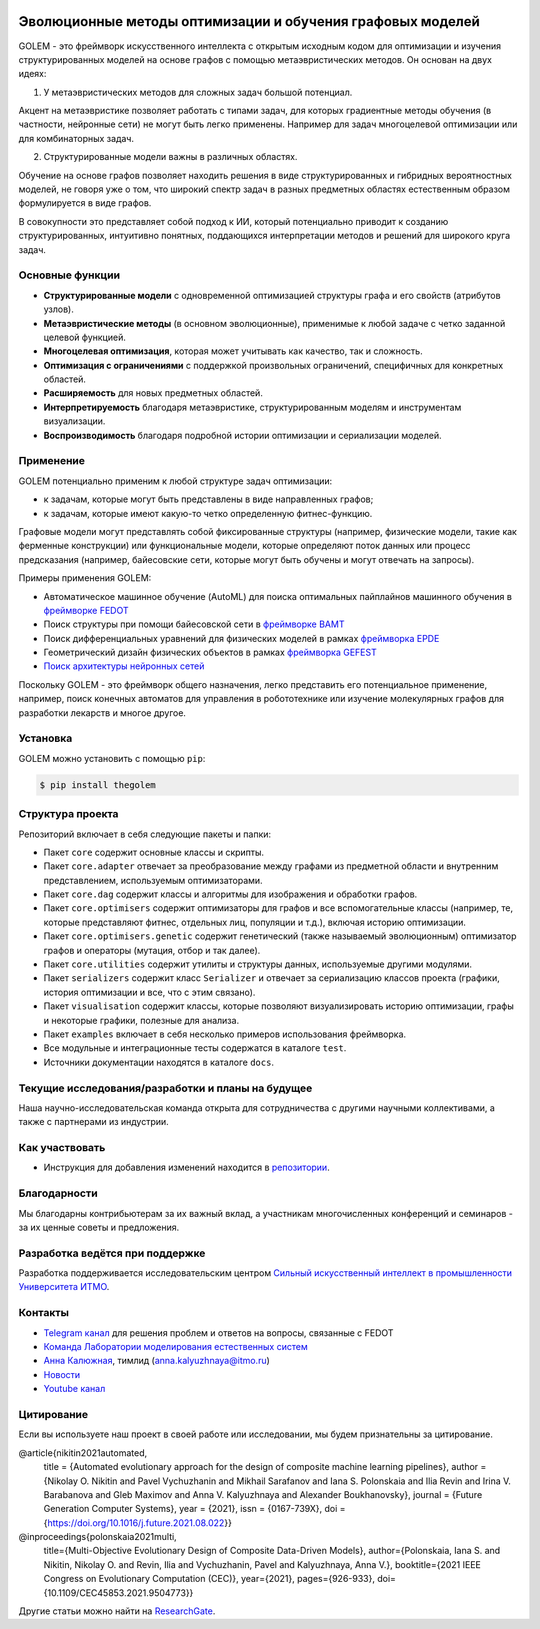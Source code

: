 .. image:: /docs/source/img/golem_logo-02.png
   :alt: Logo of GOLEM framework
   :align: center
   :width: 500

.. class:: center

    |python| |pypi| |build| |docs| |license| |tg| |eng|


Эволюционные методы оптимизации и обучения графовых моделей
-----------------------------------------------------------

GOLEM - это фреймворк искусственного интеллекта с открытым исходным кодом для оптимизации и изучения структурированных
моделей на основе графов с помощью метаэвристических методов. Он основан на двух идеях:

1. У метаэвристических методов для сложных задач большой потенциал.

Акцент на метаэвристике позволяет работать  с типами задач, для которых градиентные методы обучения (в частности, нейронные сети)
не могут быть легко применены. Например для задач многоцелевой оптимизации или для комбинаторных задач.

2. Структурированные модели важны в различных областях.

Обучение на основе графов позволяет находить решения в виде структурированных и гибридных вероятностных моделей, не говоря
уже о том, что широкий спектр задач в разных предметных областях естественным образом формулируется в виде графов.

В совокупности это представляет собой подход к ИИ, который потенциально приводит к созданию структурированных, интуитивно понятных,
поддающихся интерпретации методов и решений для широкого круга задач.


Основные функции
================

- **Структурированные модели** с одновременной оптимизацией структуры графа и его свойств (атрибутов узлов).
- **Метаэвристические методы** (в основном эволюционные), применимые к любой задаче с четко заданной целевой функцией.
- **Многоцелевая оптимизация**, которая может учитывать как качество, так и сложность.
- **Оптимизация с ограничениями** с поддержкой произвольных ограничений, специфичных для конкретных областей.
- **Расширяемость** для новых предметных областей.
- **Интерпретируемость** благодаря метаэвристике, структурированным моделям и инструментам визуализации.
- **Воспроизводимость** благодаря подробной истории оптимизации и сериализации моделей.


Применение
============

GOLEM потенциально применим к любой структуре задач оптимизации:

- к задачам, которые могут быть представлены в виде направленных графов;
- к задачам, которые имеют какую-то четко определенную фитнес-функцию.

Графовые модели могут представлять собой фиксированные структуры (например, физические модели, такие как ферменные конструкции)
или функциональные модели, которые определяют поток данных или процесс предсказания (например, байесовские сети, которые
могут быть обучены и могут отвечать на запросы).

Примеры применения GOLEM:

- Автоматическое машинное обучение (AutoML) для поиска оптимальных пайплайнов машинного обучения в `фреймворке FEDOT <https://github.com/aimclub/FEDOT>`_
- Поиск структуры при помощи байесовской сети в `фреймворке BAMT <https://github.com/ITMO-NSS-team/BAMT>`_
- Поиск дифференциальных уравнений для физических моделей в рамках `фреймворка EPDE <https://github.com/ITMO-NSS-team/EPDE>`_
- Геометрический дизайн физических объектов в рамках `фреймворка GEFEST <https://github.com/aimclub/GEFEST>`_
- `Поиск архитектуры нейронных сетей <https://github.com/ITMO-NSS-team/nas-fedot>`_

Поскольку GOLEM - это фреймворк общего назначения, легко представить его потенциальное применение, например,
поиск конечных автоматов для управления в робототехнике или изучение молекулярных графов для разработки лекарств и
многое другое.


Установка
=========

GOLEM можно установить с помощью ``pip``:

.. code-block::

  $ pip install thegolem


Структура проекта
=================

Репозиторий включает в себя следующие пакеты и папки:

- Пакет ``core`` содержит основные классы и скрипты.
- Пакет ``core.adapter`` отвечает за преобразование между графами из предметной области и внутренним представлением, используемым оптимизаторами.
- Пакет ``core.dag`` содержит классы и алгоритмы для изображения и обработки графов.
- Пакет ``core.optimisers`` содержит оптимизаторы для графов и все вспомогательные классы (например, те, которые представляют фитнес, отдельных лиц, популяции и т.д.), включая историю оптимизации.
- Пакет ``core.optimisers.genetic`` содержит генетический (также называемый эволюционным) оптимизатор графов и операторы (мутация, отбор и так далее).
- Пакет ``core.utilities`` содержит утилиты и структуры данных, используемые другими модулями.
- Пакет ``serializers`` содержит класс ``Serializer`` и отвечает за сериализацию классов проекта (графики, история оптимизации и все, что с этим связано).
- Пакет ``visualisation`` содержит классы, которые позволяют визуализировать историю оптимизации, графы и некоторые графики, полезные для анализа.
- Пакет ``examples`` включает в себя несколько примеров использования фреймворка.
- Все модульные и интеграционные тесты содержатся в каталоге ``test``.
- Источники документации находятся в каталоге ``docs``.


Текущие исследования/разработки и планы на будущее
==================================================

Наша научно-исследовательская команда открыта для сотрудничества с другими научными коллективами, а также с партнерами из индустрии.

Как участвовать
===============

- Инструкция для добавления изменений находится в `репозитории </docs/source/contribution.rst>`__.

Благодарности
=============

Мы благодарны контрибьютерам за их важный вклад, а участникам многочисленных конференций и семинаров -
за их ценные советы и предложения.

Разработка ведётся при поддержке
================================

.. image:: /docs/source/img/AIM-Strong_Sign_Norm-01_Colors.svg
    :width: 400px
    :align: center
    :alt: Strong AI in industry logo

Разработка поддерживается исследовательским центром `Сильный искусственный интеллект в промышленности <https://sai.itmo.ru/>`__ `Университета ИТМО <https://itmo.ru/>`__.

Контакты
========
- `Telegram канал <https://t.me/FEDOT_helpdesk>`_ для решения проблем и ответов на вопросы, связанные с FEDOT
- `Команда Лаборатории моделирования естественных систем <https://itmo-nss-team.github.io/>`_
- `Анна Калюжная <https://scholar.google.com/citations?user=bjiILqcAAAAJ&hl=ru>`_, тимлид (anna.kalyuzhnaya@itmo.ru)
- `Новости <https://t.me/NSS_group>`_
- `Youtube канал <https://www.youtube.com/channel/UC4K9QWaEUpT_p3R4FeDp5jA>`_

Цитирование
===========

Если вы используете наш проект в своей работе или исследовании, мы будем признательны за цитирование.

@article{nikitin2021automated,
  title = {Automated evolutionary approach for the design of composite machine learning pipelines},
  author = {Nikolay O. Nikitin and Pavel Vychuzhanin and Mikhail Sarafanov and Iana S. Polonskaia and Ilia Revin and Irina V. Barabanova and Gleb Maximov and Anna V. Kalyuzhnaya and Alexander Boukhanovsky},
  journal = {Future Generation Computer Systems},
  year = {2021},
  issn = {0167-739X},
  doi = {https://doi.org/10.1016/j.future.2021.08.022}}

@inproceedings{polonskaia2021multi,
  title={Multi-Objective Evolutionary Design of Composite Data-Driven Models},
  author={Polonskaia, Iana S. and Nikitin, Nikolay O. and Revin, Ilia and Vychuzhanin, Pavel and Kalyuzhnaya, Anna V.},
  booktitle={2021 IEEE Congress on Evolutionary Computation (CEC)},
  year={2021},
  pages={926-933},
  doi={10.1109/CEC45853.2021.9504773}}


Другие статьи можно найти на `ResearchGate <https://www.researchgate.net/project/Evolutionary-multi-modal-AutoML-with-FEDOT-framework>`_.

.. |docs| image:: https://readthedocs.org/projects/thegolem/badge/?version=latest
    :target: https://thegolem.readthedocs.io/en/latest/?badge=latest
    :alt: Documentation Status

.. |build| image:: https://github.com/aimclub/GOLEM/actions/workflows/unit-build.yml/badge.svg?branch=main
   :alt: Build Status
   :target: https://github.com/aimclub/GOLEM/actions/workflows/unit-build.yml

.. |coverage| image:: https://codecov.io/gh/aimclub/GOLEM/branch/main/graph/badge.svg
   :alt: Coverage Status
   :target: https://codecov.io/gh/aimclub/GOLEM

.. |pypi| image:: https://img.shields.io/pypi/v/thegolem.svg
   :alt: PyPI Package Version
   :target: https://img.shields.io/pypi/v/thegolem

.. |python| image:: https://img.shields.io/pypi/pyversions/thegolem.svg
   :alt: Supported Python Versions
   :target: https://img.shields.io/pypi/pyversions/thegolem

.. |license| image:: https://img.shields.io/github/license/aimclub/GOLEM
   :alt: Supported Python Versions
   :target: https://github.com/aimclub/GOLEM/blob/main/LICENSE.md

.. |downloads_stats| image:: https://static.pepy.tech/personalized-badge/thegolem?period=total&units=international_system&left_color=grey&right_color=brightgreen&left_text=Downloads
   :target: https://pepy.tech/project/thegolem

.. |tg| image:: https://img.shields.io/badge/Telegram-Group-blue.svg
   :alt: Telegram Chat
   :target: https://t.me/FEDOT_helpdesk

.. |by-golem| image:: http://img.shields.io/badge/powered%20by-GOLEM-orange.svg?style=flat
   :target: http://github.com/aimclub/GOLEM
   :alt: Powered by GOLEM

.. |eng| image:: https://img.shields.io/badge/lang-en-red.svg
            :target: /README_en.rst